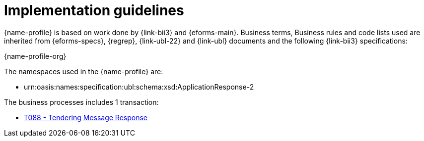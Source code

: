 
= Implementation guidelines
//ToDo
{name-profile} is based on work done by {link-bii3} and {eforms-main}. Business terms, Business rules and code lists used are inherited from {eforms-specs}, {regrep},  {link-ubl-22} and {link-ubl} documents and the following {link-bii3} specifications:

{name-profile-org}

The namespaces used in the {name-profile} are:

* urn:oasis:names:specification:ubl:schema:xsd:ApplicationResponse-2

//The namespaces used in the {eforms-main} schemas are:

//* urn:oasis:names:specification:ubl:schema:xsd:PriorInformationNotice-2
//* urn:oasis:names:specification:ubl:schema:xsd:ContractNotice-2
//* urn:oasis:names:specification:ubl:schema:xsd:ContractAwardNotice-2

//The T018 - Tendering Message Reponse is based on {link-noticeresponse} and the response message described in {link-BII10}, {link-BII14}, {link-BII43}.

The business processes includes 1 transaction:

* link:../../transactions/T018/index.html[T088 - Tendering Message Response]

